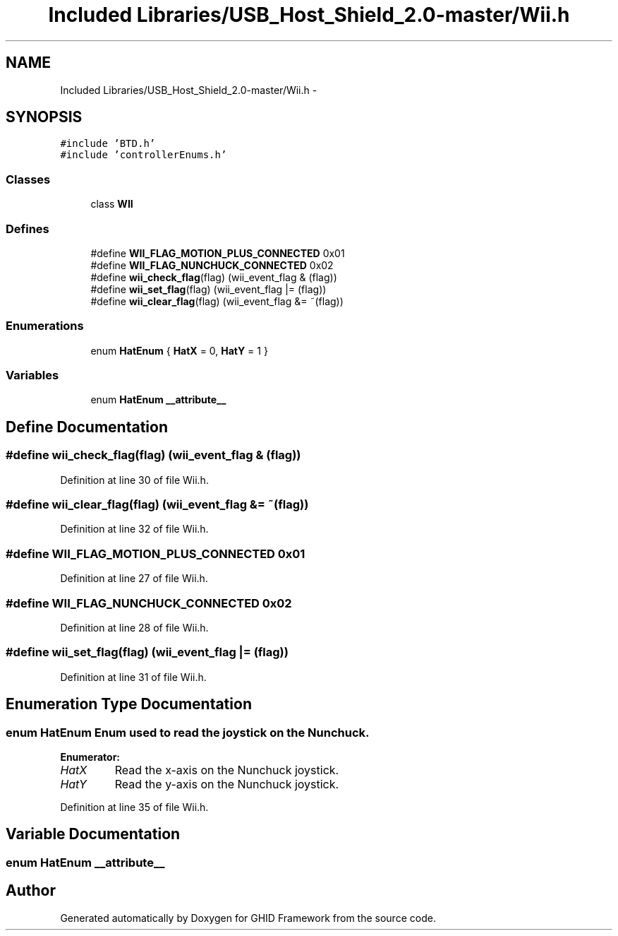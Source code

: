 .TH "Included Libraries/USB_Host_Shield_2.0-master/Wii.h" 3 "Sun Mar 30 2014" "Version version 2.0" "GHID Framework" \" -*- nroff -*-
.ad l
.nh
.SH NAME
Included Libraries/USB_Host_Shield_2.0-master/Wii.h \- 
.SH SYNOPSIS
.br
.PP
\fC#include 'BTD\&.h'\fP
.br
\fC#include 'controllerEnums\&.h'\fP
.br

.SS "Classes"

.in +1c
.ti -1c
.RI "class \fBWII\fP"
.br
.in -1c
.SS "Defines"

.in +1c
.ti -1c
.RI "#define \fBWII_FLAG_MOTION_PLUS_CONNECTED\fP   0x01"
.br
.ti -1c
.RI "#define \fBWII_FLAG_NUNCHUCK_CONNECTED\fP   0x02"
.br
.ti -1c
.RI "#define \fBwii_check_flag\fP(flag)   (wii_event_flag & (flag))"
.br
.ti -1c
.RI "#define \fBwii_set_flag\fP(flag)   (wii_event_flag |= (flag))"
.br
.ti -1c
.RI "#define \fBwii_clear_flag\fP(flag)   (wii_event_flag &= ~(flag))"
.br
.in -1c
.SS "Enumerations"

.in +1c
.ti -1c
.RI "enum \fBHatEnum\fP { \fBHatX\fP =  0, \fBHatY\fP =  1 }"
.br
.in -1c
.SS "Variables"

.in +1c
.ti -1c
.RI "enum \fBHatEnum\fP \fB__attribute__\fP"
.br
.in -1c
.SH "Define Documentation"
.PP 
.SS "#define \fBwii_check_flag\fP(flag)   (wii_event_flag & (flag))"
.PP
Definition at line 30 of file Wii\&.h\&.
.SS "#define \fBwii_clear_flag\fP(flag)   (wii_event_flag &= ~(flag))"
.PP
Definition at line 32 of file Wii\&.h\&.
.SS "#define \fBWII_FLAG_MOTION_PLUS_CONNECTED\fP   0x01"
.PP
Definition at line 27 of file Wii\&.h\&.
.SS "#define \fBWII_FLAG_NUNCHUCK_CONNECTED\fP   0x02"
.PP
Definition at line 28 of file Wii\&.h\&.
.SS "#define \fBwii_set_flag\fP(flag)   (wii_event_flag |= (flag))"
.PP
Definition at line 31 of file Wii\&.h\&.
.SH "Enumeration Type Documentation"
.PP 
.SS "enum \fBHatEnum\fP"Enum used to read the joystick on the Nunchuck\&. 
.PP
\fBEnumerator: \fP
.in +1c
.TP
\fB\fIHatX \fP\fP
Read the x-axis on the Nunchuck joystick\&. 
.TP
\fB\fIHatY \fP\fP
Read the y-axis on the Nunchuck joystick\&. 
.PP
Definition at line 35 of file Wii\&.h\&.
.SH "Variable Documentation"
.PP 
.SS "enum \fBHatEnum\fP  \fB__attribute__\fP"
.SH "Author"
.PP 
Generated automatically by Doxygen for GHID Framework from the source code\&.
